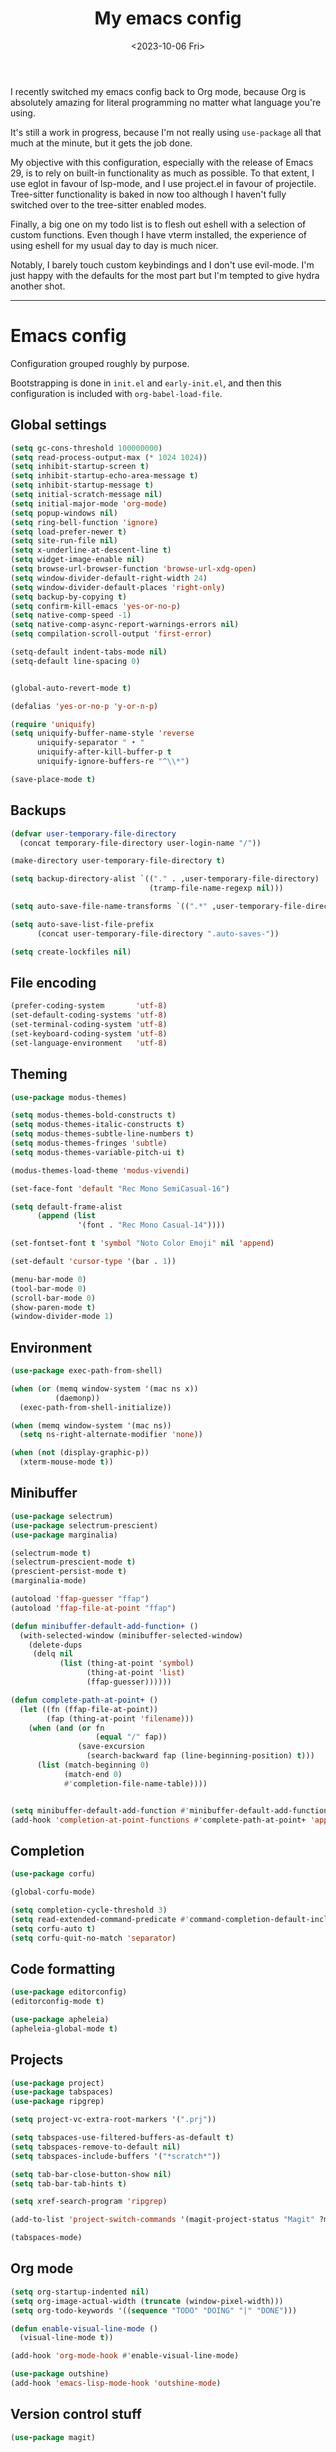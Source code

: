 #+TITLE: My emacs config
#+DATE: <2023-10-06 Fri>
#+CATEGORY: programming

I recently switched my emacs config back to Org mode, because Org is absolutely amazing for literal programming no matter what language you're using.

It's still a work in progress, because I'm not really using ~use-package~ all that much at the minute, but it gets the job done.

My objective with this configuration, especially with the release of Emacs 29, is to rely on built-in functionality as much as possible. To that extent, I use eglot in favour of lsp-mode, and I use project.el in favour of projectile. Tree-sitter functionality is baked in now too although I haven't fully switched over to the tree-sitter enabled modes.

Finally, a big one on my todo list is to flesh out eshell with a selection of custom functions. Even though I have vterm installed, the experience of using eshell for my usual day to day is much nicer.

Notably, I barely touch custom keybindings and I don't use evil-mode. I'm just happy with the defaults for the most part but I'm tempted to give hydra another shot.

-----

* Emacs config

Configuration grouped roughly by purpose.

Bootstrapping is done in ~init.el~ and ~early-init.el~, and then this configuration is included with ~org-babel-load-file~.

** Global settings

#+begin_src emacs-lisp
  (setq gc-cons-threshold 100000000)
  (setq read-process-output-max (* 1024 1024))
  (setq inhibit-startup-screen t)
  (setq inhibit-startup-echo-area-message t)
  (setq inhibit-startup-message t)
  (setq initial-scratch-message nil)
  (setq initial-major-mode 'org-mode)
  (setq popup-windows nil)
  (setq ring-bell-function 'ignore)
  (setq load-prefer-newer t)
  (setq site-run-file nil)
  (setq x-underline-at-descent-line t)
  (setq widget-image-enable nil)
  (setq browse-url-browser-function 'browse-url-xdg-open)
  (setq window-divider-default-right-width 24)
  (setq window-divider-default-places 'right-only)
  (setq backup-by-copying t)
  (setq confirm-kill-emacs 'yes-or-no-p)
  (setq native-comp-speed -1)
  (setq native-comp-async-report-warnings-errors nil)
  (setq compilation-scroll-output 'first-error)

  (setq-default indent-tabs-mode nil)
  (setq-default line-spacing 0)


  (global-auto-revert-mode t)

  (defalias 'yes-or-no-p 'y-or-n-p)

  (require 'uniquify)
  (setq uniquify-buffer-name-style 'reverse
        uniquify-separator " • "
        uniquify-after-kill-buffer-p t
        uniquify-ignore-buffers-re "^\\*")

  (save-place-mode t)
#+end_src

** Backups

#+begin_src emacs-lisp
  (defvar user-temporary-file-directory
    (concat temporary-file-directory user-login-name "/"))

  (make-directory user-temporary-file-directory t)

  (setq backup-directory-alist `(("." . ,user-temporary-file-directory)
                                 (tramp-file-name-regexp nil)))

  (setq auto-save-file-name-transforms `((".*" ,user-temporary-file-directory t)))

  (setq auto-save-list-file-prefix
        (concat user-temporary-file-directory ".auto-saves-"))

  (setq create-lockfiles nil)
#+end_src

** File encoding

#+begin_src emacs-lisp
  (prefer-coding-system       'utf-8)
  (set-default-coding-systems 'utf-8)
  (set-terminal-coding-system 'utf-8)
  (set-keyboard-coding-system 'utf-8)
  (set-language-environment   'utf-8)
#+end_src

** Theming

#+begin_src emacs-lisp
  (use-package modus-themes)

  (setq modus-themes-bold-constructs t)
  (setq modus-themes-italic-constructs t)
  (setq modus-themes-subtle-line-numbers t)
  (setq modus-themes-fringes 'subtle)
  (setq modus-themes-variable-pitch-ui t)

  (modus-themes-load-theme 'modus-vivendi)

  (set-face-font 'default "Rec Mono SemiCasual-16")

  (setq default-frame-alist
        (append (list
                 '(font . "Rec Mono Casual-14"))))

  (set-fontset-font t 'symbol "Noto Color Emoji" nil 'append)

  (set-default 'cursor-type '(bar . 1))

  (menu-bar-mode 0)
  (tool-bar-mode 0)
  (scroll-bar-mode 0)
  (show-paren-mode t)
  (window-divider-mode 1)
#+end_src

** Environment

#+begin_src emacs-lisp
  (use-package exec-path-from-shell)

  (when (or (memq window-system '(mac ns x))
            (daemonp))
    (exec-path-from-shell-initialize))

  (when (memq window-system '(mac ns))
    (setq ns-right-alternate-modifier 'none))

  (when (not (display-graphic-p))
    (xterm-mouse-mode t))
#+end_src

** Minibuffer

#+begin_src emacs-lisp
  (use-package selectrum)
  (use-package selectrum-prescient)
  (use-package marginalia)

  (selectrum-mode t)
  (selectrum-prescient-mode t)
  (prescient-persist-mode t)
  (marginalia-mode)

  (autoload 'ffap-guesser "ffap")
  (autoload 'ffap-file-at-point "ffap")

  (defun minibuffer-default-add-function+ ()
    (with-selected-window (minibuffer-selected-window)
      (delete-dups
       (delq nil
             (list (thing-at-point 'symbol)
                   (thing-at-point 'list)
                   (ffap-guesser))))))

  (defun complete-path-at-point+ ()
    (let ((fn (ffap-file-at-point))
          (fap (thing-at-point 'filename)))
      (when (and (or fn
                     (equal "/" fap))
                 (save-excursion
                   (search-backward fap (line-beginning-position) t)))
        (list (match-beginning 0)
              (match-end 0)
              #'completion-file-name-table))))


  (setq minibuffer-default-add-function #'minibuffer-default-add-function+)
  (add-hook 'completion-at-point-functions #'complete-path-at-point+ 'append)
#+end_src

** Completion

#+begin_src emacs-lisp
  (use-package corfu)

  (global-corfu-mode)

  (setq completion-cycle-threshold 3)
  (setq read-extended-command-predicate #'command-completion-default-include-p)
  (setq corfu-auto t)
  (setq corfu-quit-no-match 'separator)
#+end_src

** Code formatting

#+begin_src emacs-lisp
  (use-package editorconfig)
  (editorconfig-mode t)

  (use-package apheleia)
  (apheleia-global-mode t)
#+end_src

** Projects

#+begin_src emacs-lisp
  (use-package project)
  (use-package tabspaces)
  (use-package ripgrep)

  (setq project-vc-extra-root-markers '(".prj"))

  (setq tabspaces-use-filtered-buffers-as-default t)
  (setq tabspaces-remove-to-default nil)
  (setq tabspaces-include-buffers '("*scratch*"))

  (setq tab-bar-close-button-show nil)
  (setq tab-bar-tab-hints t)

  (setq xref-search-program 'ripgrep)

  (add-to-list 'project-switch-commands '(magit-project-status "Magit" ?m))

  (tabspaces-mode)
#+end_src

** Org mode

#+begin_src emacs-lisp
  (setq org-startup-indented nil)
  (setq org-image-actual-width (truncate (window-pixel-width)))
  (setq org-todo-keywords '((sequence "TODO" "DOING" "|" "DONE")))

  (defun enable-visual-line-mode ()
    (visual-line-mode t))

  (add-hook 'org-mode-hook #'enable-visual-line-mode)

  (use-package outshine)
  (add-hook 'emacs-lisp-mode-hook 'outshine-mode)
#+end_src

** Version control stuff

#+begin_src emacs-lisp
  (use-package magit)

  (setq magit-completing-read-function #'selectrum-completing-read)

  (use-package git-link)

  ;;; Terminal Emulation

  (use-package vterm)
#+end_src

** Programming languages

*** Tree Sitter

#+begin_src emacs-lisp
  (require 'treesit)

  (setq treesit-language-source-alist
        '((bash . ("git@github.com:tree-sitter/tree-sitter-bash.git"))
          (c . ("git@github.com:tree-sitter/tree-sitter-c.git"))
          (cpp . ("git@github.com:tree-sitter/tree-sitter-cpp.git"))
          (css . ("git@github.com:tree-sitter/tree-sitter-css.git"))
          (elixir . ("git@github.com:elixir-lang/tree-sitter-elixir.git"))
          (heex . ("git@github.com:phoenixframework/tree-sitter-heex.git"))
          (go . ("git@github.com:tree-sitter/tree-sitter-go.git"))
          (html . ("git@github.com:tree-sitter/tree-sitter-html.git"))
          (javascript . ("git@github.com:tree-sitter/tree-sitter-javascript.git"))
          (json . ("git@github.com:tree-sitter/tree-sitter-json.git"))
          (lua . ("git@github.com:Azganoth/tree-sitter-lua.git"))
          (make . ("git@github.com:alemuller/tree-sitter-make.git"))
          (ocaml . ("git@github.com:tree-sitter/tree-sitter-ocaml.git" "ocaml/src" "ocaml"))
          (python . ("git@github.com:tree-sitter/tree-sitter-python.git"))
          (php . ("git@github.com:tree-sitter/tree-sitter-php.git"))
          (typescript . ("git@github.com:tree-sitter/tree-sitter-typescript.git" "typescript/src" "typescript"))
          (ruby . ("git@github.com:tree-sitter/tree-sitter-ruby.git"))
          (rust . ("git@github.com:tree-sitter/tree-sitter-rust.git"))
          (sql . ("git@github.com:m-novikov/tree-sitter-sql.git"))
          (toml . ("git@github.com:tree-sitter/tree-sitter-toml.git"))
          (zig . ("git@github.com:GrayJack/tree-sitter-zig.git"))))

  (require 'ansi-color)

  (defun colorize-compilation-buffer ()
    (ansi-color-apply-on-region compilation-filter-start (point-max)))

  (add-hook 'compilation-filter-hook 'colorize-compilation-buffer)
#+end_src

*** Language servers

#+begin_src emacs-lisp
  (require 'eglot)

  (fset #'jsonrpc--log-event #'ignore)
#+end_src

*** Language management

#+begin_src emacs-lisp
  (use-package asdf
    :straight (:type git :host github :repo "tabfugnic/asdf.el"))

  (require 'asdf)

  (asdf-enable)
#+end_src

*** Language specific packages

**** Ruby
#+begin_src emacs-lisp
  (use-package enh-ruby-mode)

  (add-to-list 'auto-mode-alist
               '("\\(?:\\.rb\\|ru\\|rake\\|thor\\|jbuilder\\|gemspec\\|podspec\\|/\\(?:Gem\\|Rake\\|Cap\\|Thor\\|Vagrant\\|Guard\\|Pod\\)file\\)\\'" . enh-ruby-mode))

  (use-package rubocop)
  (add-hook 'enh-ruby-mode-hook #'rubocop-mode)
  (add-hook 'enh-ruby-mode-hook 'eglot-ensure)

  (use-package bundler)
#+end_src

**** Elixir

#+begin_src emacs-lisp
  (use-package elixir-mode)
  (use-package exunit)
  (use-package mix)

  (add-to-list 'auto-mode-alist '("\\(?:\\.ex\\|\\.exs\\)" . elixir-mode))
  (add-to-list 'eglot-server-programs '(elixir-mode "~/.local/bin/elixir-ls-0.15.0/language_server.sh"))

  (add-hook 'elixir-mode-hook 'eglot-ensure)
  (add-hook 'elixir-mode-hook 'mix-minor-mode)
#+end_src

**** Markdown

#+begin_src emacs-lisp
  (use-package markdown-toc)
#+end_src

**** YAML

#+begin_src emacs-lisp
  (use-package yaml-mode)
#+end_src

**** Web Dev

#+begin_src emacs-lisp
  (use-package typescript-mode)
  (use-package web-mode)
  (use-package json-mode)

  (add-to-list 'auto-mode-alist '("\\.tsx?\\'" . typescript-mode))

  (add-hook 'typescript-mode-hook 'eglot-ensure)
#+end_src

**** Zig

#+begin_src emacs-lisp
  (use-package zig-mode)
#+end_src

**** Haskell

#+begin_src emacs-lisp
  (use-package haskell-mode)
#+end_src

**** Nix

#+begin_src emacs-lisp
  (use-package nix-mode)
  (add-to-list 'auto-mode-alist '("\\.nix\\'" . nix-mode))
#+end_src

**** Rust

#+begin_src emacs-lisp
  (use-package rustic)

  (setq rustic-format-on-save t)
  (setq rustic-format-trigger 'on-save)
#+end_src

**** Go

#+begin_src emacs-lisp
  (use-package go-mode)
#+end_src

**** Protobuf

#+begin_src emacs-lisp
  (use-package protobuf-mode)
  (add-to-list 'auto-mode-alist '("\\.proto?\\'" . protobuf-mode))
#+end_src

**** Smalltalk

#+begin_src emacs-lisp
  (use-package smalltalk-mode)
#+end_src

**** Devops

#+begin_src emacs-lisp
  (use-package kubernetes)
  (use-package terraform-mode)
  (use-package dockerfile-mode)

  (add-to-list 'auto-mode-alist '("\\.tf\\'" . terraform-mode))
  (add-to-list 'auto-mode-alist '("\\Dockerfile" . dockerfile-mode))
#+end_src

*** Reading / Browsing

**** Pocket

#+begin_src emacs-lisp
  (use-package pocket-reader)
#+end_src
  
*** Direnv (always load last)

#+begin_src emacs-lisp
  (use-package envrc)

  (envrc-global-mode)
#+end_src


*** Custom overrides

#+begin_src emacs-lisp
  (custom-set-variables
   ;; custom-set-variables was added by Custom.
   ;; If you edit it by hand, you could mess it up, so be careful.
   ;; Your init file should contain only one such instance.
   ;; If there is more than one, they won't work right.
   '(safe-local-variable-values '((require . "publish.el"))))
  (custom-set-faces
   ;; custom-set-faces was added by Custom.
   ;; If you edit it by hand, you could mess it up, so be careful.
   ;; Your init file should contain only one such instance.
   ;; If there is more than one, they won't work right.
   )
  (put 'downcase-region 'disabled nil)
  (put 'upcase-region 'disabled nil)
  (put 'narrow-to-region 'disabled nil)
#+end_src
